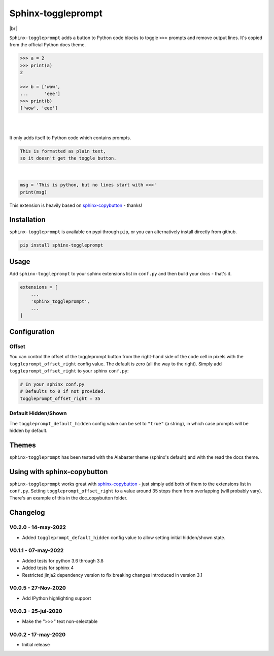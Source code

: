======================
Sphinx-toggleprompt
======================

.. image:: https://img.shields.io/pypi/v/sphinx-toggleprompt.svg
    :target: https://pypi.org/project/sphinx-toggleprompt/

.. image:: https://readthedocs.org/projects/sphinx-toggleprompt/badge/?version=stable
    :target: https://sphinx-toggleprompt.readthedocs.io/en/stable/?badge=stable
    :alt: Documentation Status

.. image:: https://github.com/jurasofish/sphinx-toggleprompt/workflows/build/badge.svg?branch=master
    :target: https://github.com/jurasofish/sphinx-toggleprompt/actions


.. |br| raw:: html

  <br/>

|br|

.. image:: _static/example.gif
   :width: 500px


``Sphinx-toggleprompt`` adds a button to Python code blocks to
toggle ``>>>`` prompts and remove output lines. It's copied
from the official Python docs theme.

.. code-block:: python

    >>> a = 2
    >>> print(a)
    2
    
    >>> b = ['wow',
    ...      'eee']
    >>> print(b)
    ['wow', 'eee']

|

.. ipython:: python

    # It works with IPython too
    cloud_vars = ['total_clouds', 'low_clouds',
                  'mid_clouds', 'high_clouds']
    print(sorted(cloud_vars))
    cloud_vars


|

.. ipython:: python

    # It works with IPython too
    cloud_vars = ['total_clouds', 'low_clouds',
                  'mid_clouds', 'high_clouds']
    print(sorted(cloud_vars))


It only adds itself to Python code which contains prompts.

.. code-block:: text

    This is formatted as plain text,
    so it doesn't get the toggle button.

|

.. code-block:: python

    msg = 'This is python, but no lines start with >>>'
    print(msg)

This extension is heavily based on `sphinx-copybutton
<https://github.com/executablebooks/sphinx-copybutton>`_ - thanks!


Installation
==============

``sphinx-toggleprompt`` is available on pypi through ``pip``, or you can
alternatively install directly from github.

.. code-block:: bash

   pip install sphinx-toggleprompt


Usage
============

Add ``sphinx-toggleprompt`` to your sphinx extensions list in ``conf.py``
and then build your docs - that's it.

.. code-block:: python

   extensions = [
       ...
       'sphinx_toggleprompt',
       ...
   ]


Configuration
================


Offset
---------

You can control the offset of the toggleprompt button from the right-hand
side of the code cell in pixels with the ``toggleprompt_offset_right``
config value.
The default is zero (all the way to the right).
Simply add ``toggleprompt_offset_right`` to your sphinx ``conf.py``:

.. code-block:: python

    # In your sphinx conf.py
    # Defaults to 0 if not provided.
    toggleprompt_offset_right = 35


Default Hidden/Shown
----------------------

The ``toggleprompt_default_hidden`` config value can be set to
``"true"`` (a string), in which case prompts will be hidden by default.


Themes
=======

``sphinx-toggleprompt`` has been tested with the Alabaster theme
(sphinx's default) and with the read the docs theme.


Using with sphinx-copybutton
================================

``sphinx-toggleprompt`` works great with `sphinx-copybutton
<https://github.com/executablebooks/sphinx-copybutton>`_ - just simply
add both of them to the extensions list in ``conf.py``.
Setting ``toggleprompt_offset_right`` to a value around 35 stops them
from overlapping (will probably vary).
There's an example of this in the doc_copybutton folder.

.. image:: _static/with_copybutton.png
   :width: 500px


Changelog
================================

V0.2.0 - 14-may-2022
-----------------------

- Added ``toggleprompt_default_hidden`` config value to allow setting initial hidden/shown state.


V0.1.1 - 07-may-2022
-----------------------

- Added tests for python 3.6 through 3.8
- Added tests for sphinx 4
- Restricted jinja2 dependency version to fix breaking changes introduced in version 3.1


V0.0.5 - 27-Nov-2020
-----------------------

- Add IPython highlighting support


V0.0.3 - 25-jul-2020
-----------------------

- Make the ">>>" text non-selectable


V0.0.2 - 17-may-2020
-----------------------

- Initial release
